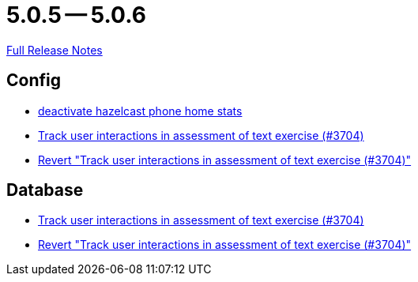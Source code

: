 = 5.0.5 -- 5.0.6

link:https://github.com/ls1intum/Artemis/releases/tag/5.0.6[Full Release Notes]

== Config

* link:https://www.github.com/ls1intum/Artemis/commit/56918a5eb5853e3be4be6783de5a5b37bfd803d5[deactivate hazelcast phone home stats]
* link:https://www.github.com/ls1intum/Artemis/commit/3e88dbbad99b867b9047b0d54ccf3d80713dea40[Track user interactions in assessment of text exercise (#3704)]
* link:https://www.github.com/ls1intum/Artemis/commit/c5906ee01ab1a08c470e6bd4edc20236699fb530[Revert "Track user interactions in assessment of text exercise (#3704)"]


== Database

* link:https://www.github.com/ls1intum/Artemis/commit/3e88dbbad99b867b9047b0d54ccf3d80713dea40[Track user interactions in assessment of text exercise (#3704)]
* link:https://www.github.com/ls1intum/Artemis/commit/c5906ee01ab1a08c470e6bd4edc20236699fb530[Revert "Track user interactions in assessment of text exercise (#3704)"]


